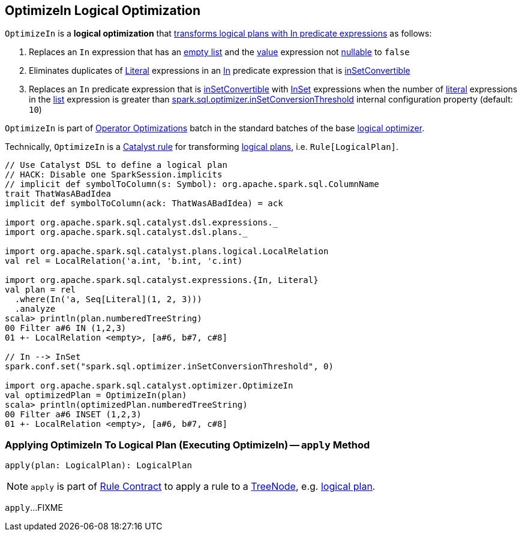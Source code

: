 == [[OptimizeIn]] OptimizeIn Logical Optimization

`OptimizeIn` is a *logical optimization* that <<apply, transforms logical plans with In predicate expressions>> as follows:

. Replaces an `In` expression that has an link:spark-sql-Expression-In.adoc#list[empty list] and the link:spark-sql-Expression-In.adoc#value[value] expression not link:spark-sql-Expression.adoc#nullable[nullable] to `false`

. Eliminates duplicates of link:spark-sql-Expression-Literal.adoc[Literal] expressions in an link:spark-sql-Expression-In.adoc[In] predicate expression that is link:spark-sql-Expression-In.adoc#inSetConvertible[inSetConvertible]

. Replaces an `In` predicate expression that is link:spark-sql-Expression-In.adoc#inSetConvertible[inSetConvertible] with link:spark-sql-Expression-InSet.adoc[InSet] expressions when the number of link:spark-sql-Expression-Literal.adoc[literal] expressions in the link:spark-sql-Expression-In.adoc#list[list] expression is greater than link:spark-sql-properties.adoc#spark.sql.optimizer.inSetConversionThreshold[spark.sql.optimizer.inSetConversionThreshold] internal configuration property (default: `10`)

`OptimizeIn` is part of link:spark-sql-Optimizer.adoc#Operator-Optimizations[Operator Optimizations] batch in the standard batches of the base link:spark-sql-Optimizer.adoc#batches[logical optimizer].

Technically, `OptimizeIn` is a link:spark-sql-catalyst-Rule.adoc[Catalyst rule] for transforming link:spark-sql-LogicalPlan.adoc[logical plans], i.e. `Rule[LogicalPlan]`.

[source, scala]
----
// Use Catalyst DSL to define a logical plan
// HACK: Disable one SparkSession.implicits
// implicit def symbolToColumn(s: Symbol): org.apache.spark.sql.ColumnName
trait ThatWasABadIdea
implicit def symbolToColumn(ack: ThatWasABadIdea) = ack

import org.apache.spark.sql.catalyst.dsl.expressions._
import org.apache.spark.sql.catalyst.dsl.plans._

import org.apache.spark.sql.catalyst.plans.logical.LocalRelation
val rel = LocalRelation('a.int, 'b.int, 'c.int)

import org.apache.spark.sql.catalyst.expressions.{In, Literal}
val plan = rel
  .where(In('a, Seq[Literal](1, 2, 3)))
  .analyze
scala> println(plan.numberedTreeString)
00 Filter a#6 IN (1,2,3)
01 +- LocalRelation <empty>, [a#6, b#7, c#8]

// In --> InSet
spark.conf.set("spark.sql.optimizer.inSetConversionThreshold", 0)

import org.apache.spark.sql.catalyst.optimizer.OptimizeIn
val optimizedPlan = OptimizeIn(plan)
scala> println(optimizedPlan.numberedTreeString)
00 Filter a#6 INSET (1,2,3)
01 +- LocalRelation <empty>, [a#6, b#7, c#8]
----

=== [[apply]] Applying OptimizeIn To Logical Plan (Executing OptimizeIn) -- `apply` Method

[source, scala]
----
apply(plan: LogicalPlan): LogicalPlan
----

NOTE: `apply` is part of link:spark-sql-catalyst-Rule.adoc#apply[Rule Contract] to apply a rule to a link:spark-sql-catalyst-TreeNode.adoc[TreeNode], e.g. link:spark-sql-LogicalPlan.adoc[logical plan].

`apply`...FIXME
